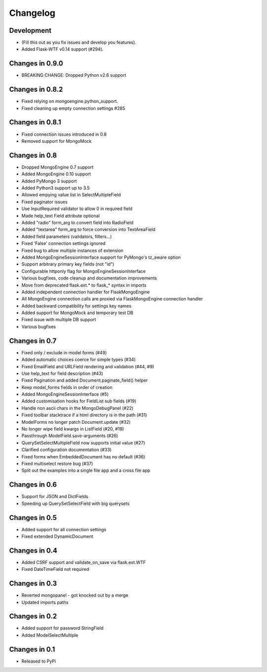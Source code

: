 =========
Changelog
=========

Development
===========
- (Fill this out as you fix issues and develop you features).
- Added Flask-WTF v0.14 support (#294).

Changes in 0.9.0
================
- BREAKING CHANGE: Dropped Python v2.6 support

Changes in 0.8.2
================
- Fixed relying on mongoengine.python_support.
- Fixed cleaning up empty connection settings #285

Changes in 0.8.1
================

- Fixed connection issues introduced in 0.8
- Removed support for MongoMock

Changes in 0.8
==============

- Dropped MongoEngine 0.7 support
- Added MongoEngine 0.10 support
- Added PyMongo 3 support
- Added Python3 support up to 3.5
- Allowed empying value list in SelectMultipleField
- Fixed paginator issues
- Use InputRequired validator to allow 0 in required field
- Made help_text Field attribute optional
- Added "radio" form_arg to convert field into RadioField
- Added "textarea" form_arg to force conversion into TextAreaField
- Added field parameters (validators, filters...)
- Fixed 'False' connection settings ignored
- Fixed bug to allow multiple instances of extension
- Added MongoEngineSessionInterface support for PyMongo's tz_aware option
- Support arbitrary primary key fields (not "id")
- Configurable httponly flag for MongoEngineSessionInterface
- Various bugfixes, code cleanup and documentation improvements
- Move from deprecated flask.ext.* to flask_* syntax in imports
- Added independent connection handler for FlaskMongoEngine
- All MongoEngine connection calls are proxied via FlaskMongoEngine connection handler
- Added backward compatibility for settings key names
- Added support for MongoMock and temporary test DB
- Fixed issue with multiple DB support
- Various bugfixes

Changes in 0.7
==============
- Fixed only / exclude in model forms (#49)
- Added automatic choices coerce for simple types (#34)
- Fixed EmailField and URLField rendering and validation (#44, #9)
- Use help_text for field description (#43)
- Fixed Pagination and added Document.paginate_field() helper
- Keep model_forms fields in order of creation
- Added MongoEngineSessionInterface (#5)
- Added customisation hooks for FieldList sub fields (#19)
- Handle non ascii chars in the MongoDebugPanel (#22)
- Fixed toolbar stacktrace if a html directory is in the path (#31)
- ModelForms no longer patch Document.update (#32)
- No longer wipe field kwargs in ListField (#20, #19)
- Passthrough ModelField.save-arguments (#26)
- QuerySetSelectMultipleField now supports initial value (#27)
- Clarified configuration documentation (#33)
- Fixed forms when EmbeddedDocument has no default (#36)
- Fixed multiselect restore bug (#37)
- Split out the examples into a single file app and a cross file app

Changes in 0.6
==============
- Support for JSON and DictFields
- Speeding up QuerySetSelectField with big querysets

Changes in 0.5
==============
- Added support for all connection settings
- Fixed extended DynamicDocument

Changes in 0.4
==============
- Added CSRF support and validate_on_save via flask.ext.WTF
- Fixed DateTimeField not required

Changes in 0.3
===============
- Reverted mongopanel - got knocked out by a merge
- Updated imports paths

Changes in 0.2
===============
- Added support for password StringField
- Added ModelSelectMultiple

Changes in 0.1
===============
- Released to PyPi
